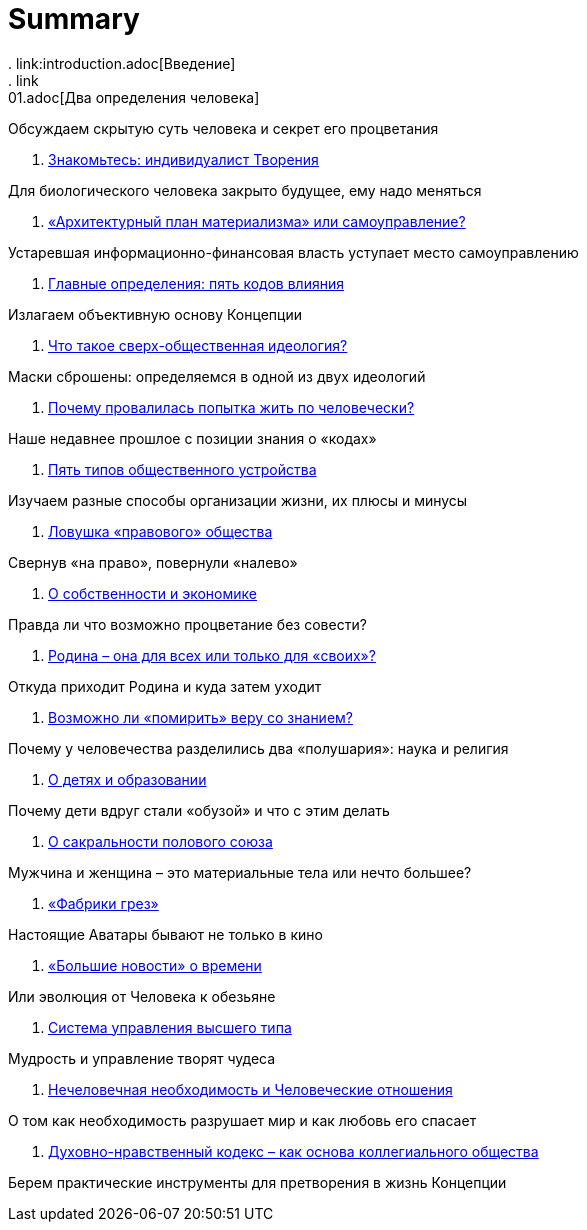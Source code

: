 = Summary
. link:introduction.adoc[Введение]
. link:01.adoc[Два определения человека]

Обсуждаем скрытую суть человека и секрет его процветания

. link:02.adoc[Знакомьтесь: индивидуалист Творения]

Для биологического человека закрыто будущее, ему надо меняться

. link:03.adoc[«Архитектурный план материализма» или самоуправление?]

Устаревшая информационно-финансовая власть уступает место самоуправлению

. link:04.adoc[Главные определения: пять кодов влияния]

Излагаем объективную основу Концепции

. link:05.adoc[Что такое сверх-общественная идеология?]

Маски сброшены: определяемся в одной из двух идеологий

. link:06.adoc[Почему провалилась попытка жить по человечески?]

Наше недавнее прошлое с позиции знания о «кодах»

. link:07.adoc[Пять типов общественного устройства]

Изучаем разные способы организации жизни, их плюсы и минусы

. link:08.adoc[Ловушка «правового» общества]

Свернув «на право», повернули «налево»

. link:09.adoc[О собственности и экономике]

Правда ли что возможно процветание без совести?

. link:10.adoc[Родина – она для всех или только для «своих»?]

Откуда приходит Родина и куда затем уходит

. link:11.adoc[Возможно ли «помирить» веру со знанием?]

Почему у человечества разделились два «полушария»: наука и религия

. link:12.adoc[О детях и образовании]

Почему дети вдруг стали «обузой» и что с этим делать

. link:13.adoc[О сакральности полового союза]

Мужчина и женщина – это материальные тела или нечто большее?

. link:14.adoc[«Фабрики грез»]

Настоящие Аватары бывают не только в кино

. link:15.adoc[«Большие новости» о времени]

Или эволюция от Человека к обезьяне

. link:16.adoc[Система управления высшего типа]

Мудрость и управление творят чудеса

. link:17.adoc[Нечеловечная необходимость и Человеческие отношения]

О том как необходимость разрушает мир и как любовь его спасает

. link:18.adoc[Духовно-нравственный кодекс – как основа коллегиального  общества]

Берем практические инструменты для претворения в жизнь Концепции